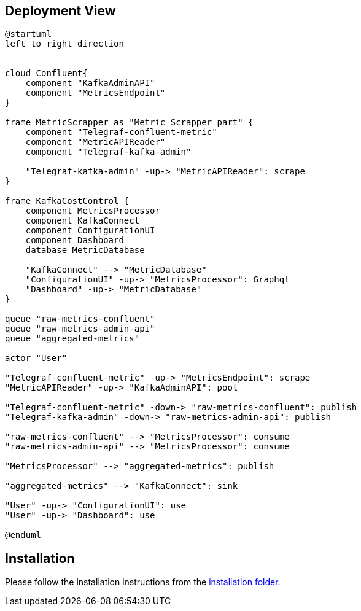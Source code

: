 ifndef::imagesdir[:imagesdir: ../images]

[[section-deployment-view]]


== Deployment View

[plantuml,target=deployment-view,format=svg]
....
@startuml
left to right direction


cloud Confluent{
    component "KafkaAdminAPI"
    component "MetricsEndpoint"
}

frame MetricScrapper as "Metric Scrapper part" {
    component "Telegraf-confluent-metric"
    component "MetricAPIReader"
    component "Telegraf-kafka-admin"

    "Telegraf-kafka-admin" -up-> "MetricAPIReader": scrape
}

frame KafkaCostControl {
    component MetricsProcessor
    component KafkaConnect
    component ConfigurationUI
    component Dashboard
    database MetricDatabase

    "KafkaConnect" --> "MetricDatabase"
    "ConfigurationUI" -up-> "MetricsProcessor": Graphql
    "Dashboard" -up-> "MetricDatabase"
}

queue "raw-metrics-confluent"
queue "raw-metrics-admin-api"
queue "aggregated-metrics"

actor "User"

"Telegraf-confluent-metric" -up-> "MetricsEndpoint": scrape
"MetricAPIReader" -up-> "KafkaAdminAPI": pool

"Telegraf-confluent-metric" -down-> "raw-metrics-confluent": publish
"Telegraf-kafka-admin" -down-> "raw-metrics-admin-api": publish

"raw-metrics-confluent" --> "MetricsProcessor": consume
"raw-metrics-admin-api" --> "MetricsProcessor": consume

"MetricsProcessor" --> "aggregated-metrics": publish

"aggregated-metrics" --> "KafkaConnect": sink

"User" -up-> "ConfigurationUI": use
"User" -up-> "Dashboard": use

@enduml
....


== Installation

Please follow the installation instructions from the link:../installation/[installation folder].

